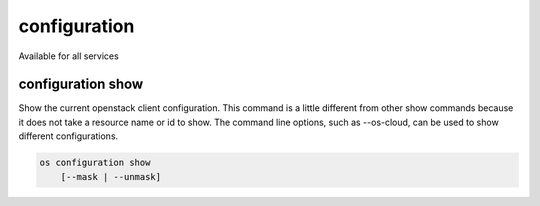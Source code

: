 =============
configuration
=============

Available for all services

configuration show
------------------

Show the current openstack client configuration.  This command is a little
different from other show commands because it does not take a resource name
or id to show.  The command line options, such as --os-cloud, can be used to
show different configurations.

.. program:: configuration show
.. code:: bash

    os configuration show
        [--mask | --unmask]

.. option:: --mask

    Attempt to mask passwords (default)

.. option:: --unmask

    Show password in clear text
